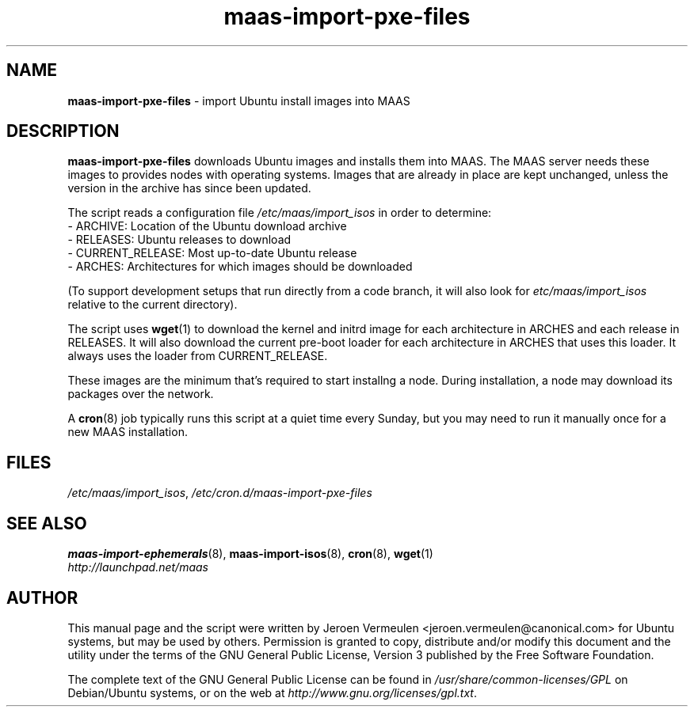 .TH maas\-import\-pxe-files 8 "16 July 2012" maas "maas"
.SH NAME
\fBmaas\-import\-pxe-files\fP \- import Ubuntu install images into MAAS

.SH DESCRIPTION
\fBmaas\-import\-pxe\-files\fP downloads Ubuntu images and installs them into
MAAS.  The MAAS server needs these images to provides nodes with operating
systems.  Images that are already in place are kept unchanged, unless the
version in the archive has since been updated.

The script reads a configuration file \fI/etc/maas/import_isos\fP in order
to determine:
 - ARCHIVE: Location of the Ubuntu download archive
 - RELEASES: Ubuntu releases to download
 - CURRENT_RELEASE: Most up-to-date Ubuntu release
 - ARCHES: Architectures for which images should be downloaded

(To support development setups that run directly from a code branch, it will
also look for \fIetc/maas/import_isos\fP relative to the current directory).

The script uses \fBwget\fP(1) to download the kernel and initrd image for
each architecture in ARCHES and each release in RELEASES.  It will also
download the current pre-boot loader for each architecture in ARCHES that
uses this loader.  It always uses the loader from CURRENT_RELEASE.

These images are the minimum that's required to start installng a node.
During installation, a node may download its packages over the network.

A \fBcron\fP(8) job typically runs this script at a quiet time every Sunday,
but you may need to run it manually once for a new MAAS installation.

.SH FILES
\fI/etc/maas/import_isos\fP, \fI/etc/cron.d/maas\-import\-pxe\-files\fP

.SH "SEE ALSO"
.BR maas\-import\-ephemerals (8),
.BR maas\-import\-isos (8),
.BR cron (8), 
.BR wget (1)

.TP
\fIhttp://launchpad.net/maas\fP
.PD

.SH AUTHOR
This manual page and the script were written by Jeroen Vermeulen
<jeroen.vermeulen@canonical.com> for Ubuntu systems, but may be used by
others.  Permission is granted to copy, distribute and/or modify this
document and the utility under the terms of the GNU General Public
License, Version 3 published by the Free Software Foundation.

The complete text of the GNU General Public License can be found in
\fI/usr/share/common-licenses/GPL\fP on Debian/Ubuntu systems, or on
the web at \fIhttp://www.gnu.org/licenses/gpl.txt\fP.
